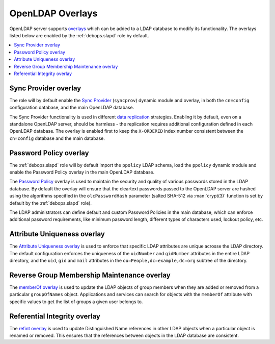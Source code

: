 .. _slapd__ref_overlays:

OpenLDAP Overlays
=================

OpenLDAP server supports `overlays`__ which can be added to a LDAP database to
modify its functionality. The overlays listed below are enabled by the
:ref:`debops.slapd` role by default.

.. __: https://www.openldap.org/doc/admin24/overlays.html

.. contents::
   :local:


.. _slapd__ref_syncprov_overlay:

Sync Provider overlay
---------------------

The role will by default enable the `Sync Provider`__ (``syncprov``) dynamic
module and overlay, in both the ``cn=config`` configuration database, and the
main OpenLDAP database.

The Sync Provider functionality is used in different `data replication`__
strategies. Enabling it by default, even on a standalone OpenLDAP server,
should be harmless - the replication requires additional configuration defined
in each OpenLDAP database. The overlay is enabled first to keep the
``X-ORDERED`` index number consistent between the ``cn=config`` database and
the main database.

.. __: http://www.zytrax.com/books/ldap/ch6/syncprov.html
.. __: https://www.openldap.org/doc/admin24/replication.html


.. _slapd__ref_ppolicy_overlay:

Password Policy overlay
-----------------------

The :ref:`debops.slapd` role will by default import the ``ppolicy`` LDAP
schema, load the ``ppolicy`` dynamic module and enable the Password Policy
overlay in the main OpenLDAP database.

The `Password Policy`__ overlay is used to maintain the security and quality of
various passwords stored in the LDAP database. By default the overlay will
ensure that the cleartext passwords passed to the OpenLDAP server are hashed
using the algorithms specified in the ``olcPasswordHash`` parameter (salted
SHA-512 via :man:`crypt(3)` function is set by default by the
:ref:`debops.slapd` role).

The LDAP administrators can define default and custom Password Policies in the
main database, which can enforce additional password requirements, like minimum
password length, different types of characters used, lockout policy, etc.

.. __: https://www.zytrax.com/books/ldap/ch6/ppolicy.html


.. _slapd__ref_unique_overlay:

Attribute Uniqueness overlay
----------------------------

The `Attribute Uniqueness overlay`__ is used to enforce that specific LDAP
attributes are unique acrosse the LDAP directory. The default configuration
enforces the uniqueness of the ``uidNumber`` and ``gidNumber`` attributes in
the entire LDAP directory, and the ``uid``, ``gid`` and ``mail`` attributes in
the ``ou=People,dc=example,dc=org`` subtree of the directory.

.. __: https://www.openldap.org/doc/admin24/overlays.html#Attribute%20Uniqueness


.. _slapd__ref_memberof_overlay:

Reverse Group Membership Maintenance overlay
--------------------------------------------

The `memberOf overlay`__ is used to update the LDAP objects of group members
when they are added or removed from a particular ``groupOfNames`` object.
Applications and services can search for objects with the ``memberOf``
attribute with specific values to get the list of groups a given user belongs
to.

.. __: https://www.openldap.org/doc/admin24/overlays.html#Reverse%20Group%20Membership%20Maintenance


.. _slapd__ref_refint_overlay:

Referential Integrity overlay
-----------------------------

The `refint overlay`__ is used to update Distinguished Name references in other
LDAP objects when a particular object is renamed or removed. This ensures that
the references between objects in the LDAP database are consistent.

.. __: https://www.openldap.org/doc/admin24/overlays.html#Referential%20Integrity

